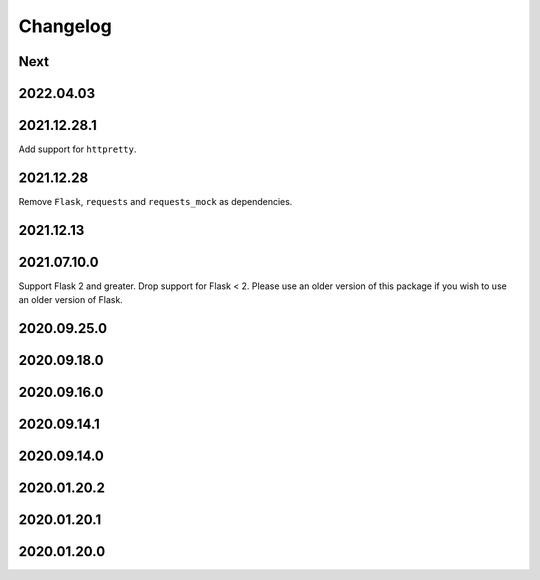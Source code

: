 Changelog
=========

Next
----

2022.04.03
------------

2021.12.28.1
------------

Add support for ``httpretty``.

2021.12.28
------------

Remove ``Flask``, ``requests`` and ``requests_mock`` as dependencies.

2021.12.13
------------

2021.07.10.0
------------

Support Flask 2 and greater.
Drop support for Flask < 2.
Please use an older version of this package if you wish to use an older version of Flask.

2020.09.25.0
------------

2020.09.18.0
------------

2020.09.16.0
------------

2020.09.14.1
------------

2020.09.14.0
------------

2020.01.20.2
------------

2020.01.20.1
------------

2020.01.20.0
------------
